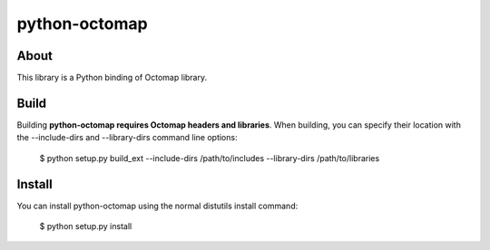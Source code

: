 python-octomap
=========

About
-----
This library is a Python binding of Octomap library.

Build
-----
Building **python-octomap requires Octomap headers and libraries**.
When building, you can specify their location with the --include-dirs
and --library-dirs command line options:

    $ python setup.py build_ext --include-dirs /path/to/includes --library-dirs /path/to/libraries

Install
-------
You can install python-octomap using the normal distutils install command:

    $ python setup.py install


